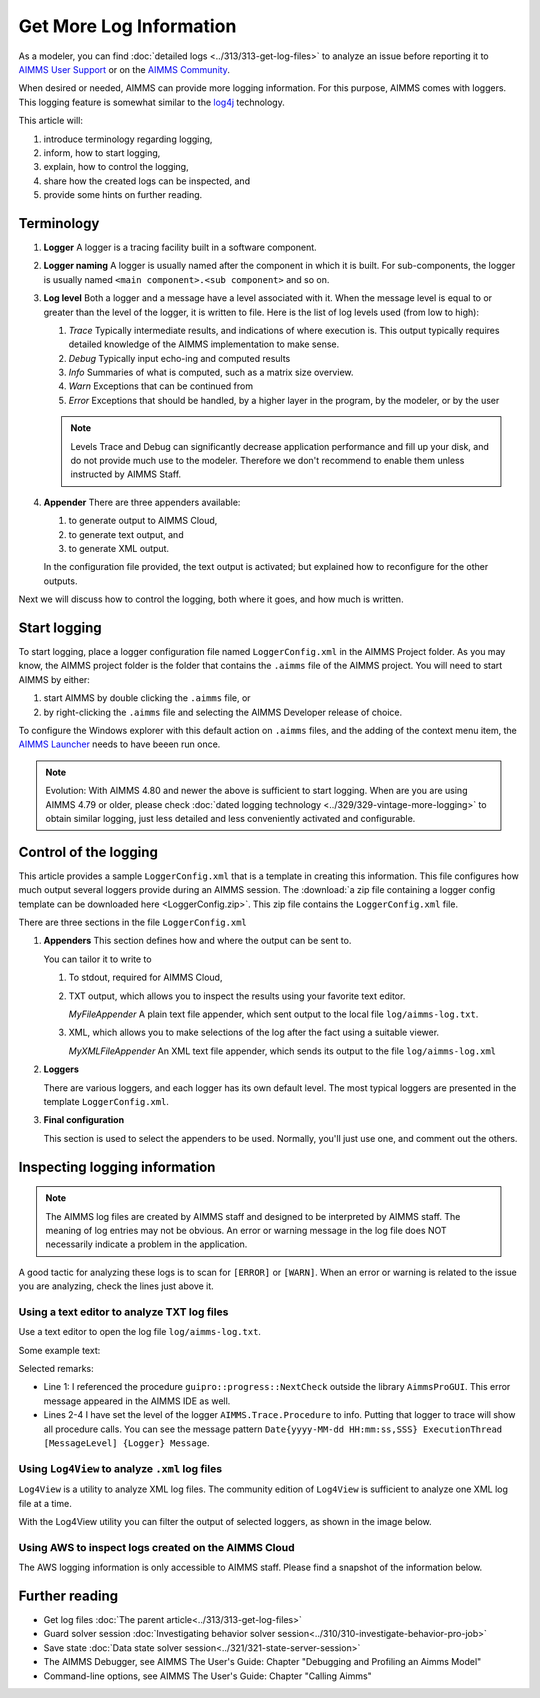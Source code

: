 Get More Log Information
=========================

.. meta::
   :description: This article explains how to increase the amount of log information.
   :keywords: log, troubleshoot


As a modeler, you can find :doc:`detailed logs <../313/313-get-log-files>` to analyze an issue before reporting it to `AIMMS User Support <https://www.aimms.com/support/>`_ or on the `AIMMS Community <https://community.aimms.com/>`_.

When desired or needed, AIMMS can provide more logging information. For this purpose, AIMMS comes with loggers.
This logging feature is somewhat similar to the `log4j <https://logging.apache.org/log4j/2.x/>`_ technology.

This article will:

#.  introduce terminology regarding logging, 

#.  inform, how to start logging,

#.  explain, how to control the logging,

#.  share how the created logs can be inspected, and 

#.  provide some hints on further reading.


Terminology
-------------

#.  **Logger** A logger is a tracing facility built in a software component.

#.  **Logger naming** A logger is usually named after the component in which it is built. 
    For sub-components, the logger is usually named ``<main component>.<sub component>`` and so on.

#.  **Log level** Both a logger and a message have a level associated with it. 
    When the message level is equal to or greater than the level of the logger, it is written to file.
    Here is the list of log levels used (from low to high):

    #.  *Trace* Typically intermediate results, and indications of where execution is.
        This output typically requires detailed knowledge of the AIMMS implementation to make sense.

    #.  *Debug* Typically input echo-ing and computed results

    #.  *Info* Summaries of what is computed, such as a matrix size overview.

    #.  *Warn* Exceptions that can be continued from

    #.  *Error* Exceptions that should be handled, by a higher layer in the program, by the modeler, or by the user

    .. note:: Levels Trace and Debug can significantly decrease application performance and fill up your disk, and do not provide much use to the modeler. Therefore we don't recommend to enable them unless instructed by AIMMS Staff.

#.  **Appender** There are three appenders available:

    #.  to generate output to AIMMS Cloud,
    
    #.  to generate text output, and
    
    #.  to generate XML output.

    In the configuration file provided, the text output is activated; but explained how to reconfigure for the other outputs.

Next we will discuss how to control the logging, both where it goes, and how much is written.

Start logging
-------------

To start logging, place a logger configuration file named ``LoggerConfig.xml`` in the AIMMS Project folder.  
As you may know, the AIMMS project folder is the folder that contains the ``.aimms`` file of the AIMMS project.
You will need to start AIMMS by either:

#.  start AIMMS by double clicking the ``.aimms`` file, or

#.  by right-clicking the ``.aimms`` file and selecting the AIMMS Developer release of choice.

To configure the Windows explorer with this default action on ``.aimms`` files, and the adding of the context menu item, the `AIMMS Launcher <https://download.aimms.com/aimms/download/data/AIMMSLauncher/AIMMSLauncher-latest.exe>`_ needs to have beeen run once.

.. note:: 

    Evolution: With AIMMS 4.80 and newer the above is sufficient to start logging.
    When are you are using AIMMS 4.79 or older, please check :doc:`dated logging technology <../329/329-vintage-more-logging>` to obtain similar logging, just less detailed and less conveniently activated and configurable.


Control of the logging
--------------------------

This article provides a sample ``LoggerConfig.xml`` that is a template in creating this information.
This file configures how much output several loggers provide during an AIMMS session.
The :download:`a zip file containing a logger config template can be downloaded here <LoggerConfig.zip>`.
This zip file contains the ``LoggerConfig.xml`` file.


There are three sections in the file ``LoggerConfig.xml``

#.  **Appenders** This section defines how and where the output can be sent to.

    You can tailor it to write to

    #.  To stdout, required for AIMMS Cloud,

    #.  TXT output, which allows you to inspect the results using your favorite text editor.
    
        *MyFileAppender* A plain text file appender, which sent output to the local file ``log/aimms-log.txt``.

    #.  XML, which allows you to make selections of the log after the fact using a suitable viewer.
    
        *MyXMLFileAppender* An XML text file appender, which sends its output to the file ``log/aimms-log.xml``


#.  **Loggers**

    There are various loggers, and each logger has its own default level. 
    The most typical loggers are presented in the template ``LoggerConfig.xml``.

#.  **Final configuration**

    This section is used to select the appenders to be used.  Normally, you'll just use one, and comment out the others.


Inspecting logging information
------------------------------

.. note:: 

    The AIMMS log files are created by AIMMS staff and designed to be interpreted by AIMMS staff. 
    The meaning of log entries may not be obvious. 
    An error or warning message in the log file does NOT necessarily indicate a problem in the application. 

A good tactic for analyzing these logs is to scan for ``[ERROR]`` or ``[WARN]``. 
When an error or warning is related to the issue you are analyzing, check the lines just above it.



Using a text editor to analyze TXT log files
^^^^^^^^^^^^^^^^^^^^^^^^^^^^^^^^^^^^^^^^^^^^^^^^^^^^^^^^^^^^^^^^^^

Use a text editor to open the log file ``log/aimms-log.txt``. 

Some example text:

.. code-block:: none
    :linenos:

    2019-12-23 10:12:28,689 0x0000598c [WARN] {AIMMS.Compiler.ceattr.AimmsBCIncidentHandler} "guipro::progress::NextCheck" is not present in the interface of its containing library and therefore cannot be referenced from outside this library.
    2019-12-23 10:15:28,986 0x00006358 [DEBUG] {AIMMS.Trace.Procedure} Starting Procedure  MainInitialization
    2019-12-23 10:15:28,986 0x00006358 [DEBUG] {AIMMS.Trace.Procedure} Starting Procedure  gss::pr_SeenErrorsAreHandled
    2019-12-23 10:15:29,010 0x00006358 [DEBUG] {AIMMS.Trace.Procedure} Finishing Procedure gss::pr_SeenErrorsAreHandled
    
Selected remarks:

*   Line 1: I referenced the procedure ``guipro::progress::NextCheck`` outside the library ``AimmsProGUI``.
    This error message appeared in the AIMMS IDE as well.

*   Lines 2-4 I have set the level of the logger ``AIMMS.Trace.Procedure`` to info. 
    Putting that logger to trace will show all procedure calls.
    You can see the message pattern ``Date{yyyy-MM-dd HH:mm:ss,SSS} ExecutionThread [MessageLevel] {Logger} Message``.  

 
Using ``Log4View`` to analyze ``.xml`` log files
^^^^^^^^^^^^^^^^^^^^^^^^^^^^^^^^^^^^^^^^^^^^^^^^^^^^^^^^^^^^^^^^^^

.. available at `log4view.com <https://www.log4view.com/download-en>`_.

``Log4View`` is a utility to analyze XML log files. 
The community edition of ``Log4View`` is sufficient to analyze one XML log file at a time.

With the Log4View utility you can filter the output of selected loggers, as shown in the image below.

.. image:: images/log4view.png
    :align: center

Using AWS to inspect logs created on the AIMMS Cloud
^^^^^^^^^^^^^^^^^^^^^^^^^^^^^^^^^^^^^^^^^^^^^^^^^^^^^^^^^^^^^^^^^^

The AWS logging information is only accessible to AIMMS staff.
Please find a snapshot of the information below.

.. image:: images/aws-logging-snapshot.png
    :align: center


Further reading
---------------

* Get log files :doc:`The parent article<../313/313-get-log-files>`

* Guard solver session :doc:`Investigating behavior solver session<../310/310-investigate-behavior-pro-job>`

* Save state  :doc:`Data state solver session<../321/321-state-server-session>`

* The AIMMS Debugger, see AIMMS The User's Guide: Chapter "Debugging and Profiling an Aimms Model"

* Command-line options, see AIMMS The User's Guide: Chapter "Calling Aimms"


